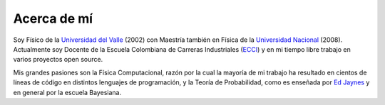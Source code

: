 .. -*- mode: rst; mode: flyspell; mode: auto-fill; mode: wiki-nav-*- 

.. Carlos Cordoba documentation master file, created by
   sphinx-quickstart on Thu Oct 13 18:59:04 2011.
   You can adapt this file completely to your liking, but it should at least
   contain the root `toctree` directive.

============
Acerca de mí
============

.. raw:: html

   <table border="0" id="front-page" align="center">
   <td width="700">

Soy Físico de la `Universidad del Valle <http://www.univalle.edu.co>`_ (2002)
con Maestría también en Física de la `Universidad Nacional
<http://www.unal.edu.co>`_ (2008). Actualmente soy Docente de la Escuela
Colombiana de Carreras Industriales (`ECCI <http://www.ecci.edu.co>`_) y en mi
tiempo libre trabajo en varios proyectos open source.

Mis grandes pasiones son la Física Computacional, razón por la cual la mayoría
de mi trabajo ha resultado en cientos de líneas de código en distintos
lenguajes de programación, y la Teoría de Probabilidad, como es enseñada por
`Ed Jaynes <http://omega.albany.edu:8008/JaynesBook.html>`_ y en general por la
escuela Bayesiana.

.. raw:: html
   </td>
   
   <td id="self">
   <img src="_static/self-1.jpg">
   </td>
   </table>

..  LocalWords:  LocalWords raw html table border td img static jpg src width
..  LocalWords:  front page http www univalle edu co unal self align center Ed
..  LocalWords:  Jaynes Bayesiana ECCI ecci source open include
